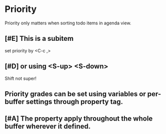 * Priority

Priority only matters when sorting todo items in agenda view.
** [#E] This is a subitem
set priority by <C-c ,>
** [#D] or using <S-up> <S-down>
Shift not super!

** Priority grades can be set using variables or per-buffer settings through property tag.
#+PRIORITIES: A E C

** [#A] The property apply throughout the whole buffer wherever it defined.
